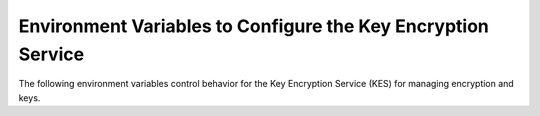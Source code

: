 .. _minio-server-envvar-kes:

=============================================================
Environment Variables to Configure the Key Encryption Service
=============================================================

.. default-domain:: minio

.. contents:: Table of Contents
   :local:
   :depth: 2

The following environment variables control behavior for the Key Encryption Service (KES) for managing encryption and keys.

.. envvar:: MINIO_KMS_KES_ENDPOINT

   The endpoint for the MinIO Key Encryption Service (KES) process to use for supporting SSE-S3 and MinIO backend encryption operations.

.. envvar:: MINIO_KMS_KES_KEY_FILE

   The private key associated to the the :envvar:`MINIO_KMS_KES_CERT_FILE` x.509 certificate to use when authenticating to the KES server. 
   The KES server requires clients to present their certificate for performing mutual TLS (mTLS).

   See the :minio-git:`KES wiki <kes/wiki/Configuration#policy-configuration>` for more complete documentation on KES access control.

.. envvar:: MINIO_KMS_KES_CERT_FILE

   The x.509 certificate to present to the KES server. 
   The KES server requires clients to present their certificate for performing mutual TLS (mTLS).

   The KES server computes an :minio-git:`identity <kes/wiki/Configuration#policy-configuration>` from the certificate and compares it to its configured    policies. 
   The KES server grants the :mc:`minio` server access to only those operations explicitly granted by the policy.

   See the :minio-git:`KES wiki <kes/wiki/Configuration#policy-configuration>` for more complete documentation on KES access control.

.. envvar:: MINIO_KMS_KES_KEY_NAME

   The name of an external key on the Key Management system (KMS) configured on the KES server and used for performing en/decryption operations. 
   MinIO uses this key for the following:

   - Encrypting backend data (:ref:`IAM <minio-authentication-and-identity-management>`, server configuration).

   - The default encryption key for Server-Side Encryption with :ref:`SSE-KMS <minio-encryption-sse-kms>`.

   - The encryption key for Server-Side Encryption with :ref:`SSE-S3 <minio-encryption-sse-s3>`.

.. envvar:: MINIO_KMS_KES_ENCLAVE

   Use this optional environment variable to define the name of a KES enclave.
   A KES enclave provides an isolated space for its associated keys separate from other enclaves on a stateful KES server.

   If not set, MinIO does not send enclave information.
   For a stateful KES server, this results in using the default enclave.
